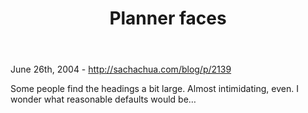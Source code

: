 #+TITLE: Planner faces

June 26th, 2004 -
[[http://sachachua.com/blog/p/2139][http://sachachua.com/blog/p/2139]]

Some people find the headings a bit large. Almost intimidating, even.
 I wonder what reasonable defaults would be...
